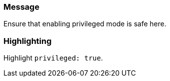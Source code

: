 === Message

Ensure that enabling privileged mode is safe here.

=== Highlighting

Highlight `privileged: true`.